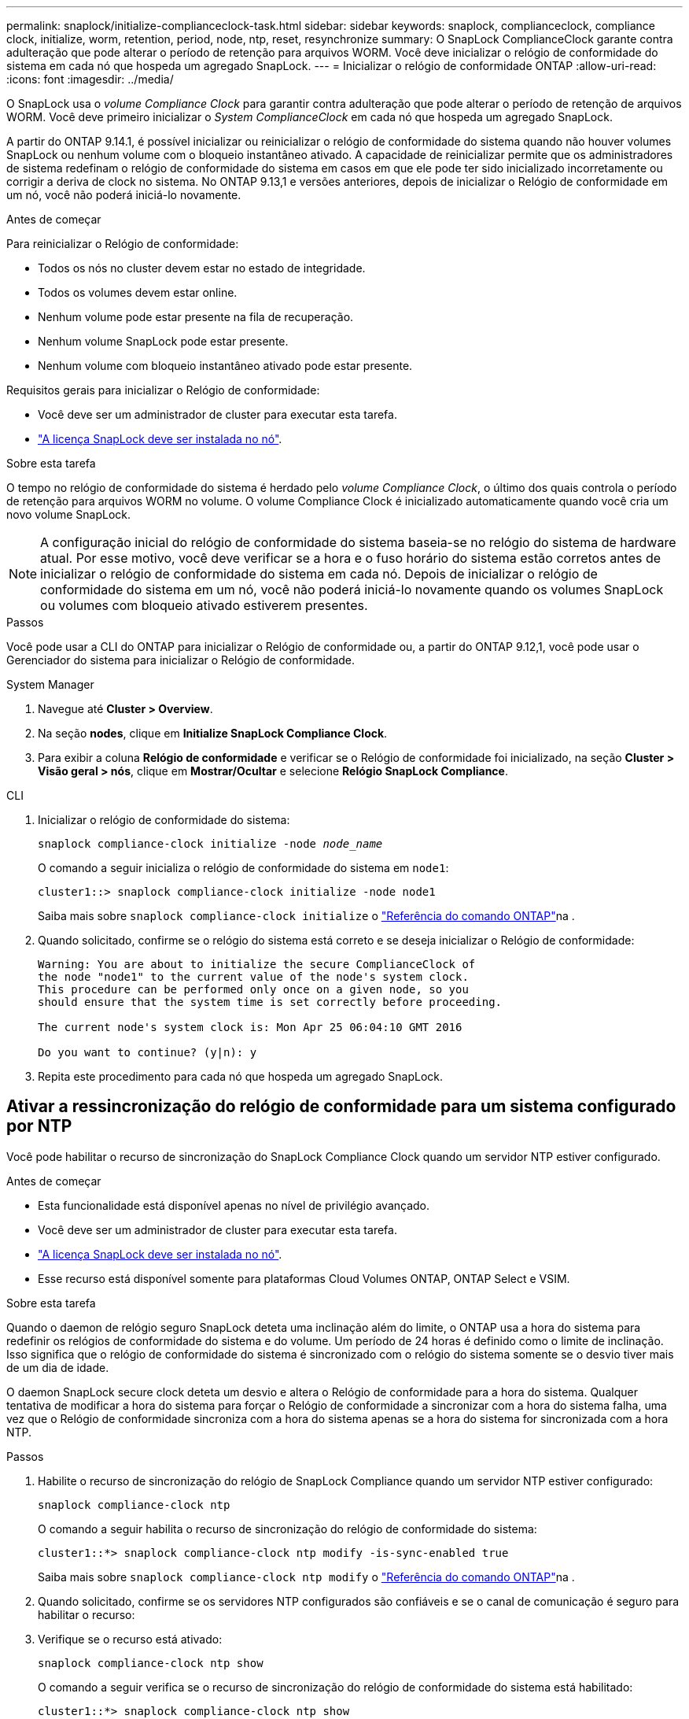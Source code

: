 ---
permalink: snaplock/initialize-complianceclock-task.html 
sidebar: sidebar 
keywords: snaplock, complianceclock, compliance clock, initialize, worm, retention, period, node, ntp, reset, resynchronize 
summary: O SnapLock ComplianceClock garante contra adulteração que pode alterar o período de retenção para arquivos WORM. Você deve inicializar o relógio de conformidade do sistema em cada nó que hospeda um agregado SnapLock. 
---
= Inicializar o relógio de conformidade ONTAP
:allow-uri-read: 
:icons: font
:imagesdir: ../media/


[role="lead"]
O SnapLock usa o _volume Compliance Clock_ para garantir contra adulteração que pode alterar o período de retenção de arquivos WORM. Você deve primeiro inicializar o _System ComplianceClock_ em cada nó que hospeda um agregado SnapLock.

A partir do ONTAP 9.14.1, é possível inicializar ou reinicializar o relógio de conformidade do sistema quando não houver volumes SnapLock ou nenhum volume com o bloqueio instantâneo ativado. A capacidade de reinicializar permite que os administradores de sistema redefinam o relógio de conformidade do sistema em casos em que ele pode ter sido inicializado incorretamente ou corrigir a deriva de clock no sistema. No ONTAP 9.13,1 e versões anteriores, depois de inicializar o Relógio de conformidade em um nó, você não poderá iniciá-lo novamente.

.Antes de começar
Para reinicializar o Relógio de conformidade:

* Todos os nós no cluster devem estar no estado de integridade.
* Todos os volumes devem estar online.
* Nenhum volume pode estar presente na fila de recuperação.
* Nenhum volume SnapLock pode estar presente.
* Nenhum volume com bloqueio instantâneo ativado pode estar presente.


Requisitos gerais para inicializar o Relógio de conformidade:

* Você deve ser um administrador de cluster para executar esta tarefa.
* link:../system-admin/install-license-task.html["A licença SnapLock deve ser instalada no nó"].


.Sobre esta tarefa
O tempo no relógio de conformidade do sistema é herdado pelo _volume Compliance Clock_, o último dos quais controla o período de retenção para arquivos WORM no volume. O volume Compliance Clock é inicializado automaticamente quando você cria um novo volume SnapLock.

[NOTE]
====
A configuração inicial do relógio de conformidade do sistema baseia-se no relógio do sistema de hardware atual. Por esse motivo, você deve verificar se a hora e o fuso horário do sistema estão corretos antes de inicializar o relógio de conformidade do sistema em cada nó. Depois de inicializar o relógio de conformidade do sistema em um nó, você não poderá iniciá-lo novamente quando os volumes SnapLock ou volumes com bloqueio ativado estiverem presentes.

====
.Passos
Você pode usar a CLI do ONTAP para inicializar o Relógio de conformidade ou, a partir do ONTAP 9.12,1, você pode usar o Gerenciador do sistema para inicializar o Relógio de conformidade.

[role="tabbed-block"]
====
.System Manager
--
. Navegue até *Cluster > Overview*.
. Na seção *nodes*, clique em *Initialize SnapLock Compliance Clock*.
. Para exibir a coluna *Relógio de conformidade* e verificar se o Relógio de conformidade foi inicializado, na seção *Cluster > Visão geral > nós*, clique em *Mostrar/Ocultar* e selecione *Relógio SnapLock Compliance*.


--
--
.CLI
. Inicializar o relógio de conformidade do sistema:
+
`snaplock compliance-clock initialize -node _node_name_`

+
O comando a seguir inicializa o relógio de conformidade do sistema em `node1`:

+
[listing]
----
cluster1::> snaplock compliance-clock initialize -node node1
----
+
Saiba mais sobre `snaplock compliance-clock initialize` o link:https://docs.netapp.com/us-en/ontap-cli/snaplock-compliance-clock-initialize.html["Referência do comando ONTAP"^]na .

. Quando solicitado, confirme se o relógio do sistema está correto e se deseja inicializar o Relógio de conformidade:
+
[listing]
----
Warning: You are about to initialize the secure ComplianceClock of
the node "node1" to the current value of the node's system clock.
This procedure can be performed only once on a given node, so you
should ensure that the system time is set correctly before proceeding.

The current node's system clock is: Mon Apr 25 06:04:10 GMT 2016

Do you want to continue? (y|n): y
----
. Repita este procedimento para cada nó que hospeda um agregado SnapLock.


--
====


== Ativar a ressincronização do relógio de conformidade para um sistema configurado por NTP

Você pode habilitar o recurso de sincronização do SnapLock Compliance Clock quando um servidor NTP estiver configurado.

.Antes de começar
* Esta funcionalidade está disponível apenas no nível de privilégio avançado.
* Você deve ser um administrador de cluster para executar esta tarefa.
* link:../system-admin/install-license-task.html["A licença SnapLock deve ser instalada no nó"].
* Esse recurso está disponível somente para plataformas Cloud Volumes ONTAP, ONTAP Select e VSIM.


.Sobre esta tarefa
Quando o daemon de relógio seguro SnapLock deteta uma inclinação além do limite, o ONTAP usa a hora do sistema para redefinir os relógios de conformidade do sistema e do volume. Um período de 24 horas é definido como o limite de inclinação. Isso significa que o relógio de conformidade do sistema é sincronizado com o relógio do sistema somente se o desvio tiver mais de um dia de idade.

O daemon SnapLock secure clock deteta um desvio e altera o Relógio de conformidade para a hora do sistema. Qualquer tentativa de modificar a hora do sistema para forçar o Relógio de conformidade a sincronizar com a hora do sistema falha, uma vez que o Relógio de conformidade sincroniza com a hora do sistema apenas se a hora do sistema for sincronizada com a hora NTP.

.Passos
. Habilite o recurso de sincronização do relógio de SnapLock Compliance quando um servidor NTP estiver configurado:
+
`snaplock compliance-clock ntp`

+
O comando a seguir habilita o recurso de sincronização do relógio de conformidade do sistema:

+
[listing]
----
cluster1::*> snaplock compliance-clock ntp modify -is-sync-enabled true
----
+
Saiba mais sobre `snaplock compliance-clock ntp modify` o link:https://docs.netapp.com/us-en/ontap-cli/snaplock-compliance-clock-ntp-modify.html["Referência do comando ONTAP"^]na .

. Quando solicitado, confirme se os servidores NTP configurados são confiáveis e se o canal de comunicação é seguro para habilitar o recurso:
. Verifique se o recurso está ativado:
+
`snaplock compliance-clock ntp show`

+
O comando a seguir verifica se o recurso de sincronização do relógio de conformidade do sistema está habilitado:

+
[listing]
----
cluster1::*> snaplock compliance-clock ntp show

Enable clock sync to NTP system time: true
----
+
Saiba mais sobre `snaplock compliance-clock ntp show` o link:https://docs.netapp.com/us-en/ontap-cli/snaplock-compliance-clock-ntp-show.html["Referência do comando ONTAP"^]na .


